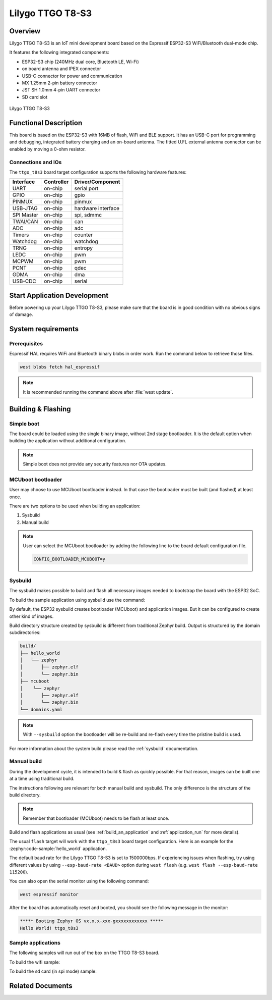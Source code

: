 .. _ttgo_t8s3:

Lilygo TTGO T8-S3
#################

Overview
********

Lilygo TTGO T8-S3 is an IoT mini development board based on the
Espressif ESP32-S3 WiFi/Bluetooth dual-mode chip.

It features the following integrated components:

- ESP32-S3 chip (240MHz dual core, Bluetooth LE, Wi-Fi)
- on board antenna and IPEX connector
- USB-C connector for power and communication
- MX 1.25mm 2-pin battery connector
- JST SH 1.0mm 4-pin UART connector
- SD card slot

.. figure:: img/ttgo_t8s3.webp
   :align: center
   :alt: TTGO T8-S3

   Lilygo TTGO T8-S3

Functional Description
**********************
This board is based on the ESP32-S3 with 16MB of flash, WiFi and BLE support. It
has an USB-C port for programming and debugging, integrated battery charging
and an on-board antenna. The fitted U.FL external antenna connector can be
enabled by moving a 0-ohm resistor.

Connections and IOs
===================

The ``ttgo_t8s3`` board target configuration supports the following hardware features:

+------------+------------+-------------------------------------+
| Interface  | Controller | Driver/Component                    |
+============+============+=====================================+
| UART       | on-chip    | serial port                         |
+------------+------------+-------------------------------------+
| GPIO       | on-chip    | gpio                                |
+------------+------------+-------------------------------------+
| PINMUX     | on-chip    | pinmux                              |
+------------+------------+-------------------------------------+
| USB-JTAG   | on-chip    | hardware interface                  |
+------------+------------+-------------------------------------+
| SPI Master | on-chip    | spi, sdmmc                          |
+------------+------------+-------------------------------------+
| TWAI/CAN   | on-chip    | can                                 |
+------------+------------+-------------------------------------+
| ADC        | on-chip    | adc                                 |
+------------+------------+-------------------------------------+
| Timers     | on-chip    | counter                             |
+------------+------------+-------------------------------------+
| Watchdog   | on-chip    | watchdog                            |
+------------+------------+-------------------------------------+
| TRNG       | on-chip    | entropy                             |
+------------+------------+-------------------------------------+
| LEDC       | on-chip    | pwm                                 |
+------------+------------+-------------------------------------+
| MCPWM      | on-chip    | pwm                                 |
+------------+------------+-------------------------------------+
| PCNT       | on-chip    | qdec                                |
+------------+------------+-------------------------------------+
| GDMA       | on-chip    | dma                                 |
+------------+------------+-------------------------------------+
| USB-CDC    | on-chip    | serial                              |
+------------+------------+-------------------------------------+

Start Application Development
*****************************

Before powering up your Lilygo TTGO T8-S3, please make sure that the board is in good
condition with no obvious signs of damage.

System requirements
*******************

Prerequisites
=============

Espressif HAL requires WiFi and Bluetooth binary blobs in order work. Run the command
below to retrieve those files.

.. code-block:: console

   west blobs fetch hal_espressif

.. note::

   It is recommended running the command above after :file:`west update`.

Building & Flashing
*******************

Simple boot
===========

The board could be loaded using the single binary image, without 2nd stage bootloader.
It is the default option when building the application without additional configuration.

.. note::

   Simple boot does not provide any security features nor OTA updates.

MCUboot bootloader
==================

User may choose to use MCUboot bootloader instead. In that case the bootloader
must be built (and flashed) at least once.

There are two options to be used when building an application:

1. Sysbuild
2. Manual build

.. note::

   User can select the MCUboot bootloader by adding the following line
   to the board default configuration file.

   .. code:: cfg

      CONFIG_BOOTLOADER_MCUBOOT=y

Sysbuild
========

The sysbuild makes possible to build and flash all necessary images needed to
bootstrap the board with the ESP32 SoC.

To build the sample application using sysbuild use the command:

.. zephyr-app-commands::
   :tool: west
   :zephyr-app: samples/hello_world
   :board: ttgo_t8s3/esp32s3/procpu
   :goals: build
   :west-args: --sysbuild
   :compact:

By default, the ESP32 sysbuild creates bootloader (MCUboot) and application
images. But it can be configured to create other kind of images.

Build directory structure created by sysbuild is different from traditional
Zephyr build. Output is structured by the domain subdirectories:

.. code-block::

  build/
  ├── hello_world
  │   └── zephyr
  │       ├── zephyr.elf
  │       └── zephyr.bin
  ├── mcuboot
  │    └── zephyr
  │       ├── zephyr.elf
  │       └── zephyr.bin
  └── domains.yaml

.. note::

   With ``--sysbuild`` option the bootloader will be re-build and re-flash
   every time the pristine build is used.

For more information about the system build please read the :ref:`sysbuild` documentation.

Manual build
============

During the development cycle, it is intended to build & flash as quickly possible.
For that reason, images can be built one at a time using traditional build.

The instructions following are relevant for both manual build and sysbuild.
The only difference is the structure of the build directory.

.. note::

   Remember that bootloader (MCUboot) needs to be flash at least once.

Build and flash applications as usual (see :ref:`build_an_application` and
:ref:`application_run` for more details).

.. zephyr-app-commands::
   :zephyr-app: samples/hello_world
   :board: ttgo_t8s3/esp32s3/procpu
   :goals: build

The usual ``flash`` target will work with the ``ttgo_t8s3`` board target
configuration. Here is an example for the :zephyr:code-sample:`hello_world`
application.

.. zephyr-app-commands::
   :zephyr-app: samples/hello_world
   :board: ttgo_t8s3/esp32s3/procpu
   :goals: flash

The default baud rate for the Lilygo TTGO T8-S3 is set to 1500000bps. If experiencing issues when flashing,
try using different values by using ``--esp-baud-rate <BAUD>`` option during
``west flash`` (e.g. ``west flash --esp-baud-rate 115200``).

You can also open the serial monitor using the following command:

.. code-block:: shell

   west espressif monitor

After the board has automatically reset and booted, you should see the following
message in the monitor:

.. code-block:: console

   ***** Booting Zephyr OS vx.x.x-xxx-gxxxxxxxxxxxx *****
   Hello World! ttgo_t8s3

Sample applications
===================

The following samples will run out of the box on the TTGO T8-S3 board.

To build the wifi sample:

.. zephyr-app-commands::
   :tool: west
   :zephyr-app: samples/net/wifi
   :board: ttgo_t8s3/esp32s3/procpu
   :goals: build

To build the sd card (in spi mode) sample:

.. zephyr-app-commands::
   :tool: west
   :zephyr-app: samples/subsys/fs/fs_sample/
   :board: ttgo_t8s3/esp32s3/procpu
   :goals: build

Related Documents
*****************
.. _`Lilygo TTGO T8-S3 schematic`: https://github.com/Xinyuan-LilyGO/T8-S3/blob/main/schematic/T8_S3_V1.0.pdf
.. _`Lilygo github repo`: https://github.com/Xinyuan-LilyGo
.. _`ESP32-S3 Datasheet`: https://www.espressif.com/sites/default/files/documentation/esp32-s3-mini-1_mini-1u_datasheet_en.pdf
.. _`ESP32-S3 Technical Reference Manual`: https://www.espressif.com/sites/default/files/documentation/esp32-s3_technical_reference_manual_en.pdf
.. _`OpenOCD ESP32`: https://github.com/espressif/openocd-esp32/releases
.. _`JTAG debugging for ESP32-S3`: https://docs.espressif.com/projects/esp-idf/en/latest/esp32s3/api-guides/jtag-debugging/

